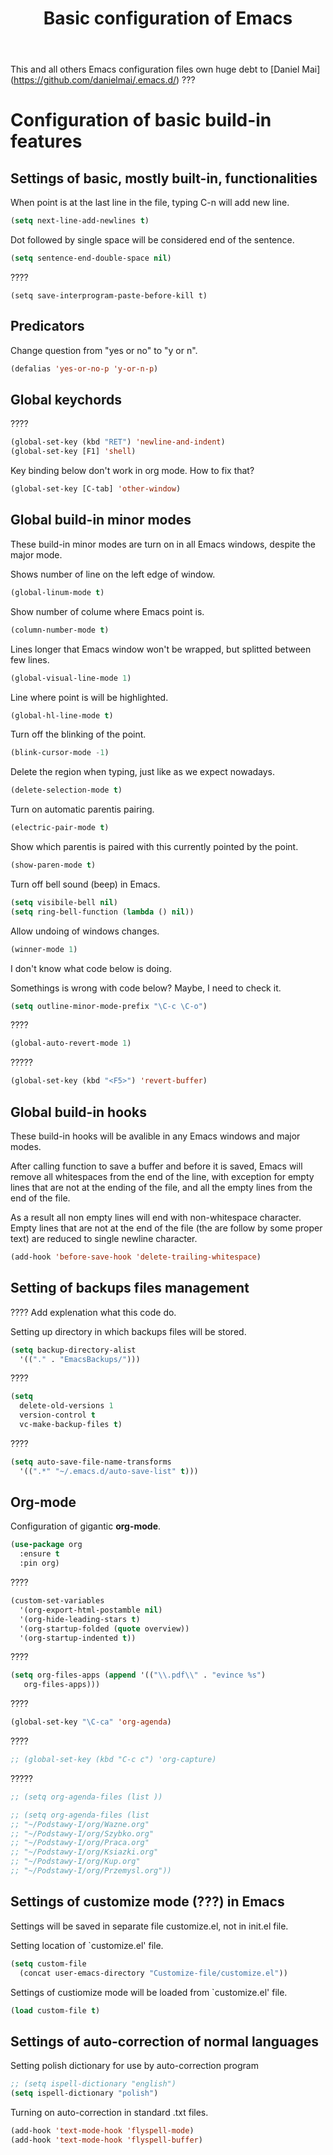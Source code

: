 #+TITLE: Basic configuration of Emacs
This and all others Emacs configuration files own huge debt to
[Daniel Mai](https://github.com/danielmai/.emacs.d/) ???

* Configuration of basic build-in features

** Settings of basic, mostly built-in, functionalities

When point is at the last line in the file, typing C-n will add new
line.
#+BEGIN_SRC emacs-lisp
(setq next-line-add-newlines t)
#+END_SRC

Dot followed by single space will be considered end of the sentence.
#+BEGIN_SRC emacs-lisp
(setq sentence-end-double-space nil)
#+END_SRC

????
#+BEGIN_SRC
(setq save-interprogram-paste-before-kill t)
#+END_SRC



** Predicators
Change question from "yes or no" to "y or n".

#+BEGIN_SRC emacs-lisp
(defalias 'yes-or-no-p 'y-or-n-p)
#+END_SRC

** Global keychords
????

#+BEGIN_SRC emacs-lisp
(global-set-key (kbd "RET") 'newline-and-indent)
(global-set-key [F1] 'shell)
#+END_SRC

Key binding below don't work in org mode. How to fix that?
#+BEGIN_SRC emacs-lisp
(global-set-key [C-tab] 'other-window)
#+END_SRC



** Global build-in minor modes
These build-in minor modes are turn on in all Emacs windows, despite
the major mode.

Shows number of line on the left edge of window.
#+BEGIN_SRC emacs-lisp
(global-linum-mode t)
#+END_SRC

Show number of colume where Emacs point is.
#+BEGIN_SRC emacs-lisp
(column-number-mode t)
#+END_SRC

Lines longer that Emacs window won't be wrapped, but splitted between few lines.
#+BEGIN_SRC emacs-lisp
(global-visual-line-mode 1)
#+END_SRC

Line where point is will be highlighted.
#+BEGIN_SRC emacs-lisp
(global-hl-line-mode t)
#+END_SRC

Turn off the blinking of the point.
#+BEGIN_SRC emacs-lisp
(blink-cursor-mode -1)
#+END_SRC

Delete the region when typing, just like as we expect nowadays.
#+BEGIN_SRC emacs-lisp
(delete-selection-mode t)
#+END_SRC

Turn on automatic parentis pairing.
#+BEGIN_SRC emacs-lisp
(electric-pair-mode t)
#+END_SRC

Show which parentis is paired with this currently pointed by the point.
#+BEGIN_SRC emacs-lisp
(show-paren-mode t)
#+END_SRC

Turn off bell sound (beep) in Emacs.
#+BEGIN_SRC emacs-lisp
(setq visibile-bell nil)
(setq ring-bell-function (lambda () nil))
#+END_SRC

Allow undoing of windows changes.
#+BEGIN_SRC emacs-lisp
(winner-mode 1)
#+END_SRC

I don't know what code below is doing.

Somethings is wrong with code below? Maybe, I need to check it.
#+BEGIN_SRC emacs-lisp
(setq outline-minor-mode-prefix "\C-c \C-o")
#+END_SRC



????
#+BEGIN_SRC emacs-lisp
(global-auto-revert-mode 1)
#+END_SRC

?????
#+BEGIN_SRC emacs-lisp
(global-set-key (kbd "<F5>") 'revert-buffer)
#+END_SRC



** Global build-in hooks
These build-in hooks will be avalible in any Emacs windows and major
modes.

After calling function to save a buffer and before it is saved,
Emacs will remove all whitespaces from the end of the line, with
exception for empty lines that are not at the ending of the file,
and all the empty lines from the end of the file.

As a result all non empty lines will end with non-whitespace character.
Empty lines that are not at the end of the file (the are follow by some
proper text) are reduced to single newline character.

#+BEGIN_SRC emacs-lisp
(add-hook 'before-save-hook 'delete-trailing-whitespace)
#+END_SRC



** Setting of backups files management
???? Add explenation what this code do.

Setting up directory in which backups files will be stored.
#+BEGIN_SRC emacs-lisp
(setq backup-directory-alist
  '(("." . "EmacsBackups/")))
#+END_SRC

????
#+BEGIN_SRC emacs-lisp
(setq
  delete-old-versions 1
  version-control t
  vc-make-backup-files t)
#+END_SRC

????
#+BEGIN_SRC emacs-lisp
(setq auto-save-file-name-transforms
  '((".*" "~/.emacs.d/auto-save-list" t)))
#+END_SRC


** Org-mode
Configuration of gigantic **org-mode**.

#+BEGIN_SRC emacs-lisp
(use-package org
  :ensure t
  :pin org)
#+END_SRC

????
#+BEGIN_SRC emacs-lisp
(custom-set-variables
  '(org-export-html-postamble nil)
  '(org-hide-leading-stars t)
  '(org-startup-folded (quote overview))
  '(org-startup-indented t))
#+END_SRC

????
#+BEGIN_SRC emacs-lisp
(setq org-files-apps (append '(("\\.pdf\\" . "evince %s")
   org-files-apps)))
#+END_SRC

????
#+BEGIN_SRC emacs-lisp
(global-set-key "\C-ca" 'org-agenda)
#+END_SRC

????
#+BEGIN_SRC emacs-lisp
;; (global-set-key (kbd "C-c c") 'org-capture)
#+END_SRC

?????
#+BEGIN_SRC emacs-lisp
  ;; (setq org-agenda-files (list ))

  ;; (setq org-agenda-files (list
  ;; "~/Podstawy-I/org/Wazne.org"
  ;; "~/Podstawy-I/org/Szybko.org"
  ;; "~/Podstawy-I/org/Praca.org"
  ;; "~/Podstawy-I/org/Ksiazki.org"
  ;; "~/Podstawy-I/org/Kup.org"
  ;; "~/Podstawy-I/org/Przemysl.org"))
#+END_SRC



** Settings of customize mode (???) in Emacs
Settings will be saved in separate file customize.el, not in init.el
file.

Setting location of `customize.el' file.
#+BEGIN_SRC emacs-lisp
(setq custom-file
  (concat user-emacs-directory "Customize-file/customize.el"))
#+END_SRC

Settings of custiomize mode will be loaded from `customize.el' file.
#+BEGIN_SRC emacs-lisp
(load custom-file t)
#+END_SRC



** Settings of auto-correction of normal languages
Setting polish dictionary for use by auto-correction program
#+BEGIN_SRC emacs-lisp
;; (setq ispell-dictionary "english")
(setq ispell-dictionary "polish")
#+END_SRC

Turning on auto-correction in standard .txt files.
#+BEGIN_SRC emacs-lisp
(add-hook 'text-mode-hook 'flyspell-mode)
(add-hook 'text-mode-hook 'flyspell-buffer)
#+END_SRC
